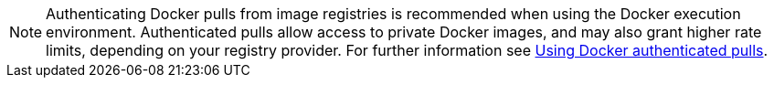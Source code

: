 NOTE: Authenticating Docker pulls from image registries is recommended when using the Docker execution environment. Authenticated pulls allow access to private Docker images, and may also grant higher rate limits, depending on your registry provider. For further information see link:private-images[Using Docker authenticated pulls].